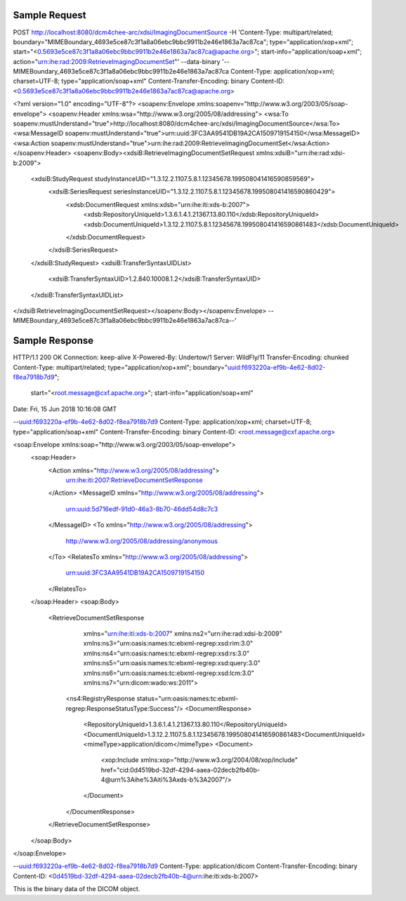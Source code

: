 Sample Request
--------------

.. code-block:: xml

POST http://localhost:8080/dcm4chee-arc/xdsi/ImagingDocumentSource \
-H 'Content-Type: multipart/related; boundary="MIMEBoundary_4693e5ce87c3f1a8a06ebc9bbc9911b2e46e1863a7ac87ca"; type="application/xop+xml"; start="<0.5693e5ce87c3f1a8a06ebc9bbc9911b2e46e1863a7ac87ca@apache.org>"; start-info="application/soap+xml"; action="urn:ihe:rad:2009:RetrieveImagingDocumentSet"' \
--data-binary '--MIMEBoundary_4693e5ce87c3f1a8a06ebc9bbc9911b2e46e1863a7ac87ca
Content-Type: application/xop+xml; charset=UTF-8; type="application/soap+xml"
Content-Transfer-Encoding: binary
Content-ID: <0.5693e5ce87c3f1a8a06ebc9bbc9911b2e46e1863a7ac87ca@apache.org>

<?xml version="1.0" encoding="UTF-8"?>
<soapenv:Envelope xmlns:soapenv="http://www.w3.org/2003/05/soap-envelope">
<soapenv:Header xmlns:wsa="http://www.w3.org/2005/08/addressing">
<wsa:To soapenv:mustUnderstand="true">http://localhost:8080/dcm4chee-arc/xdsi/ImagingDocumentSource</wsa:To>
<wsa:MessageID soapenv:mustUnderstand="true">urn:uuid:3FC3AA9541DB19A2CA1509719154150</wsa:MessageID>
<wsa:Action soapenv:mustUnderstand="true">urn:ihe:rad:2009:RetrieveImagingDocumentSet</wsa:Action></soapenv:Header>
<soapenv:Body><xdsiB:RetrieveImagingDocumentSetRequest xmlns:xdsiB="urn:ihe:rad:xdsi-b:2009">
   <xdsiB:StudyRequest studyInstanceUID="1.3.12.2.1107.5.8.1.12345678.199508041416590859569">
      <xdsiB:SeriesRequest seriesInstanceUID="1.3.12.2.1107.5.8.1.12345678.199508041416590860429">
         <xdsb:DocumentRequest xmlns:xdsb="urn:ihe:iti:xds-b:2007">
            <xdsb:RepositoryUniqueId>1.3.6.1.4.1.21367.13.80.110</xdsb:RepositoryUniqueId>
            <xdsb:DocumentUniqueId>1.3.12.2.1107.5.8.1.12345678.199508041416590861483</xdsb:DocumentUniqueId>
         </xdsb:DocumentRequest>
      </xdsiB:SeriesRequest>
   </xdsiB:StudyRequest>
   <xdsiB:TransferSyntaxUIDList>
      <xdsiB:TransferSyntaxUID>1.2.840.10008.1.2</xdsiB:TransferSyntaxUID>
   </xdsiB:TransferSyntaxUIDList>
</xdsiB:RetrieveImagingDocumentSetRequest></soapenv:Body></soapenv:Envelope>
--MIMEBoundary_4693e5ce87c3f1a8a06ebc9bbc9911b2e46e1863a7ac87ca--'


Sample Response
---------------

.. code-block:: xml


HTTP/1.1 200 OK
Connection: keep-alive
X-Powered-By: Undertow/1
Server: WildFly/11
Transfer-Encoding: chunked
Content-Type: multipart/related; type="application/xop+xml"; boundary="uuid:f693220a-ef9b-4e62-8d02-f8ea7918b7d9";
    start="<root.message@cxf.apache.org>"; start-info="application/soap+xml"
Date: Fri, 15 Jun 2018 10:16:08 GMT

--uuid:f693220a-ef9b-4e62-8d02-f8ea7918b7d9
Content-Type: application/xop+xml; charset=UTF-8; type="application/soap+xml"
Content-Transfer-Encoding: binary
Content-ID: <root.message@cxf.apache.org>

<soap:Envelope xmlns:soap="http://www.w3.org/2003/05/soap-envelope">
    <soap:Header>
        <Action xmlns="http://www.w3.org/2005/08/addressing">
            urn:ihe:iti:2007:RetrieveDocumentSetResponse
        </Action>
        <MessageID xmlns="http://www.w3.org/2005/08/addressing">
            urn:uuid:5d716edf-91d0-46a3-8b70-46dd54d8c7c3
        </MessageID>
        <To xmlns="http://www.w3.org/2005/08/addressing">
            http://www.w3.org/2005/08/addressing/anonymous
        </To>
        <RelatesTo xmlns="http://www.w3.org/2005/08/addressing">
            urn:uuid:3FC3AA9541DB19A2CA1509719154150
        </RelatesTo>
    </soap:Header>
    <soap:Body>
        <RetrieveDocumentSetResponse
            xmlns="urn:ihe:iti:xds-b:2007"
            xmlns:ns2="urn:ihe:rad:xdsi-b:2009"
            xmlns:ns3="urn:oasis:names:tc:ebxml-regrep:xsd:rim:3.0"
            xmlns:ns4="urn:oasis:names:tc:ebxml-regrep:xsd:rs:3.0"
            xmlns:ns5="urn:oasis:names:tc:ebxml-regrep:xsd:query:3.0"
            xmlns:ns6="urn:oasis:names:tc:ebxml-regrep:xsd:lcm:3.0"
            xmlns:ns7="urn:dicom:wado:ws:2011">
          <ns4:RegistryResponse status="urn:oasis:names:tc:ebxml-regrep:ResponseStatusType:Success"/>
          <DocumentResponse>
            <RepositoryUniqueId>1.3.6.1.4.1.21367.13.80.110</RepositoryUniqueId>
            <DocumentUniqueId>1.3.12.2.1107.5.8.1.12345678.199508041416590861483<DocumentUniqueId>
            <mimeType>application/dicom</mimeType>
            <Document>
              <xop:Include xmlns:xop="http://www.w3.org/2004/08/xop/include"
              href="cid:0d4519bd-32df-4294-aaea-02decb2fb40b-4@urn%3Aihe%3Aiti%3Axds-b%3A2007"/>
            </Document>
          </DocumentResponse>
        </RetrieveDocumentSetResponse>
    </soap:Body>
</soap:Envelope>

--uuid:f693220a-ef9b-4e62-8d02-f8ea7918b7d9
Content-Type: application/dicom
Content-Transfer-Encoding: binary
Content-ID: <0d4519bd-32df-4294-aaea-02decb2fb40b-4@urn:ihe:iti:xds-b:2007>

This is the binary data of the DICOM object.